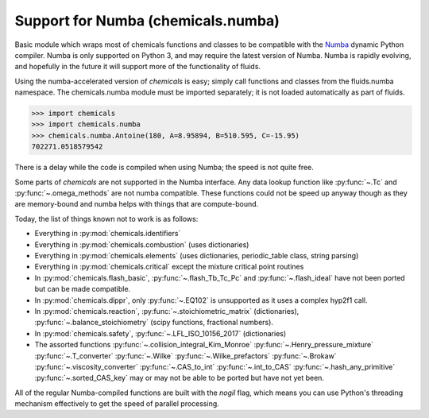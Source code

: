 Support for Numba (chemicals.numba)
===================================

Basic module which wraps most of chemicals functions and classes to be compatible with the
`Numba <https://github.com/numba/numba>`_ dynamic Python compiler.
Numba is only supported on Python 3, and may require the latest version of Numba.
Numba is rapidly evolving, and hopefully in the future it will support more of
the functionality of fluids.

Using the numba-accelerated version of `chemicals` is easy; simply call functions
and classes from the fluids.numba namespace. The chemicals.numba module must be
imported separately; it is not loaded automatically as part of fluids.

>>> import chemicals
>>> import chemicals.numba
>>> chemicals.numba.Antoine(180, A=8.95894, B=510.595, C=-15.95)
702271.0518579542

There is a delay while the code is compiled when using Numba;
the speed is not quite free.


Some parts of `chemicals` are not supported in the Numba interface.
Any data lookup function like :py:func:`~.Tc`  and :py:func:`~.omega_methods` are not numba compatible.
These functions could not be speed up anyway though as they are memory-bound
and numba helps with things that are compute-bound.

Today, the list of things known not to work is as follows:

- Everything in :py:mod:`chemicals.identifiers`
- Everything in :py:mod:`chemicals.combustion` (uses dictionaries)
- Everything in :py:mod:`chemicals.elements` (uses dictionaries, periodic_table class, string parsing)
- Everything in :py:mod:`chemicals.critical` except the mixture critical point routines
- In :py:mod:`chemicals.flash_basic`, :py:func:`~.flash_Tb_Tc_Pc` and :py:func:`~.flash_ideal` have not been ported but can be made compatible.
- In :py:mod:`chemicals.dippr`, only :py:func:`~.EQ102` is unsupported as it uses a complex hyp2f1 call.
- In :py:mod:`chemicals.reaction`, :py:func:`~.stoichiometric_matrix` (dictionaries), :py:func:`~.balance_stoichiometry` (scipy functions, fractional numbers).
- In :py:mod:`chemicals.safety`, :py:func:`~.LFL_ISO_10156_2017` (dictionaries)

- The assorted functions :py:func:`~.collision_integral_Kim_Monroe` :py:func:`~.Henry_pressure_mixture`   :py:func:`~.T_converter`  :py:func:`~.Wilke`  :py:func:`~.Wilke_prefactors` :py:func:`~.Brokaw` :py:func:`~.viscosity_converter` :py:func:`~.CAS_to_int`  :py:func:`~.int_to_CAS`   :py:func:`~.hash_any_primitive`   :py:func:`~.sorted_CAS_key`  may or may not be able to be ported but have not yet been.


All of the regular Numba-compiled functions are built with the `nogil` flag,
which means you can use Python's threading mechanism effectively to get
the speed of parallel processing.
